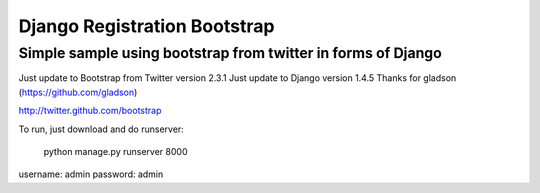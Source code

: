 =============================
Django Registration Bootstrap
=============================
Simple sample using bootstrap from twitter in forms of Django
-------------------------------------------------------------

Just update to Bootstrap from Twitter version 2.3.1
Just update to Django version 1.4.5
Thanks for gladson (https://github.com/gladson)

http://twitter.github.com/bootstrap

To run, just download and do runserver:

    python manage.py runserver 8000

username: admin
password: admin